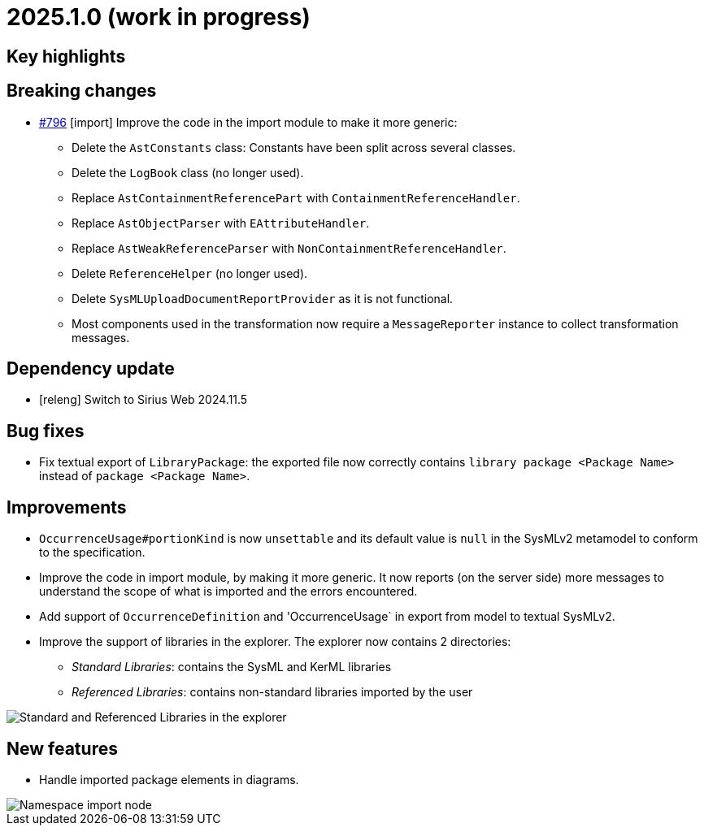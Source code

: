 = 2025.1.0 (work in progress)

== Key highlights

== Breaking changes

- https://github.com/eclipse-syson/syson/issues/796[#796] [import] Improve the code in the import module to make it more generic:
* Delete the `AstConstants` class: Constants have been split across several classes.
* Delete the `LogBook` class (no longer used).
* Replace `AstContainmentReferencePart` with `ContainmentReferenceHandler`.
* Replace `AstObjectParser` with `EAttributeHandler`.
* Replace `AstWeakReferenceParser` with `NonContainmentReferenceHandler`.
* Delete `ReferenceHelper` (no longer used).
* Delete `SysMLUploadDocumentReportProvider` as it is not functional.
* Most components used in the transformation now require a `MessageReporter` instance to collect transformation messages.

== Dependency update

- [releng] Switch to Sirius Web 2024.11.5

== Bug fixes

- Fix textual export of `LibraryPackage`: the exported file now correctly contains `library package <Package Name>` instead of `package <Package Name>`.

== Improvements

- `OccurrenceUsage#portionKind` is now `unsettable` and its default value is `null` in the SysMLv2 metamodel to conform to the specification.
- Improve the code in import module, by making it more generic. It now reports (on the server side) more messages to understand the scope of what is imported and the errors encountered.
- Add support of `OccurrenceDefinition` and 'OccurrenceUsage` in export from model to textual SysMLv2.
- Improve the support of libraries in the explorer.
The explorer now contains 2 directories:
*  _Standard Libraries_: contains the SysML and KerML libraries
* _Referenced Libraries_: contains non-standard libraries imported by the user

image::release-note-library-directories.png[Standard and Referenced Libraries in the explorer]

== New features

- Handle imported package elements in diagrams.

image::namesapce-import.png[Namespace import node]
